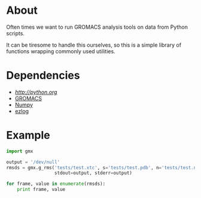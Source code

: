 
* About
  Often times we want to run GROMACS analysis tools on data from Python scripts.

  It can be tiresome to handle this ourselves, so this is a simple
  library of functions wrapping commonly used utilities.


* Dependencies
 - [[Python 2.7][http://python.org]]
 - [[http://www.gromacs.org][GROMACS]]
 - [[http://numpy.scipy.org][Numpy]]
 - [[https://github.com/badi/ezlog][ezlog]]


* Example
  #+BEGIN_SRC python
  import gmx

  output = '/dev/null'
  rmsds = gmx.g_rms('tests/test.xtc', s='tests/test.pdb', n='tests/test.ndx', o='rmsd.xvg',
                    stdout=output, stderr=output)

  for frame, value in enumerate(rmsds):
      print frame, value
  #+END_SRC
